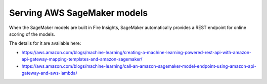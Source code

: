 Serving AWS SageMaker models
=========================

When the SageMaker models are built in Fire Insights, SageMaker automatically provides a REST endpoint for online scoring of the models.

The details for it are available here:

- https://aws.amazon.com/blogs/machine-learning/creating-a-machine-learning-powered-rest-api-with-amazon-api-gateway-mapping-templates-and-amazon-sagemaker/

- https://aws.amazon.com/blogs/machine-learning/call-an-amazon-sagemaker-model-endpoint-using-amazon-api-gateway-and-aws-lambda/


